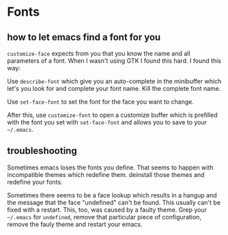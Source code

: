 #+STARTUP: indent

* Fonts

** how to let emacs find a font for you

~customize-face~ expects from you that you know the name and all
parameters of a font. When I wasn't using GTK I found this hard. I
found this way:

Use ~describe-font~ which give you an auto-complete in the minibuffer
which let's you look for and complete your font name. Kill the
complete font name.

Use ~set-face-font~ to set the font for the face you want to change.

After this, use ~customize-font~ to open a customize buffer which is
prefilled with the font you set with ~set-face-font~ and allows you to
save to your ~~/.emacs~.

** troubleshooting

Sometimes emacs loses the fonts you define. That seems to happen with
incompatible themes which redefine them. deinstall those themes and redefine your fonts.

Sometimes there seems to be a face lookup which results in a hangup
and the message that the face "undefined" can't be found. This usually
can't be fixed with a restart. This, too, was caused by a faulty
theme. Grep your ~~/.emacs~ for ~undefined~, remove that particular
piece of configuration, remove the fauly theme and restart your emacs.

